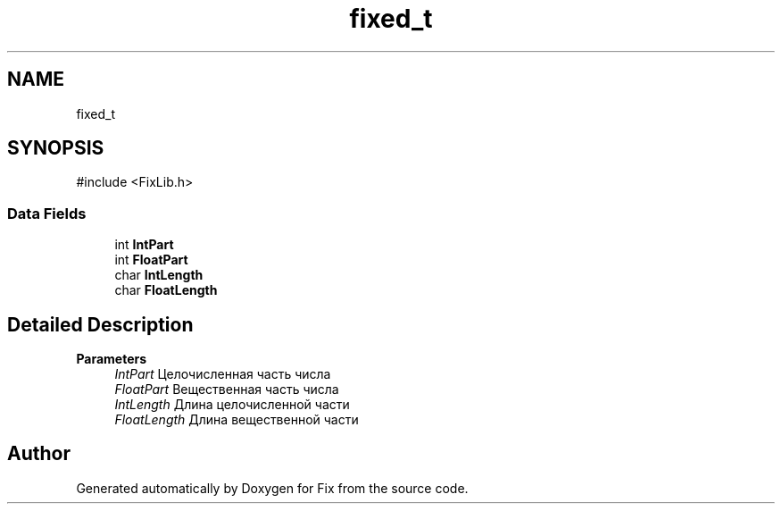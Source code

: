 .TH "fixed_t" 3 "Version 1.0" "Fix" \" -*- nroff -*-
.ad l
.nh
.SH NAME
fixed_t
.SH SYNOPSIS
.br
.PP
.PP
\fR#include <FixLib\&.h>\fP
.SS "Data Fields"

.in +1c
.ti -1c
.RI "int \fBIntPart\fP"
.br
.ti -1c
.RI "int \fBFloatPart\fP"
.br
.ti -1c
.RI "char \fBIntLength\fP"
.br
.ti -1c
.RI "char \fBFloatLength\fP"
.br
.in -1c
.SH "Detailed Description"
.PP 

.PP
\fBParameters\fP
.RS 4
\fIIntPart\fP Целочисленная часть числа 
.br
\fIFloatPart\fP Вещественная часть числа 
.br
\fIIntLength\fP Длина целочисленной части 
.br
\fIFloatLength\fP Длина вещественной части 
.RE
.PP


.SH "Author"
.PP 
Generated automatically by Doxygen for Fix from the source code\&.

